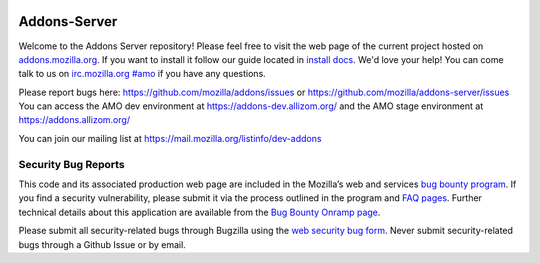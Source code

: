 .. image:: https://img.shields.io/badge/%E2%9D%A4-code%20of%20conduct-blue.svg
    :target: https://github.com/mozilla/addons-server/blob/master/CODE_OF_CONDUCT.md
    :alt: Code of conduct

.. image:: https://travis-ci.org/mozilla/addons-server.svg?branch=master
    :target: https://travis-ci.org/mozilla/addons-server

.. image:: https://pyup.io/repos/github/mozilla/addons-server/shield.svg
    :target: https://pyup.io/repos/github/mozilla/addons-server/
    :alt: Updates

.. image:: https://codecov.io/gh/mozilla/addons-server/branch/master/graph/badge.svg
    :target: https://codecov.io/gh/mozilla/addons-server

.. image:: https://pyup.io/repos/github/mozilla/addons-server/python-3-shield.svg
    :target: https://pyup.io/repos/github/mozilla/addons-server/
    :alt: Python 3


Addons-Server
=============

Welcome to the Addons Server repository!  Please feel free to visit the web page of the current project hosted on `addons.mozilla.org`_. If you want to install it follow our guide located in `install docs`_.  We'd love your help!  You can come talk to us on `irc.mozilla.org #amo`_ if you have any questions.

Please report bugs here: https://github.com/mozilla/addons/issues or https://github.com/mozilla/addons-server/issues
You can access the AMO dev environment at https://addons-dev.allizom.org/ and the AMO stage environment at https://addons.allizom.org/

You can join our mailing list at https://mail.mozilla.org/listinfo/dev-addons

.. _`addons.mozilla.org`: https://addons.mozilla.org
.. _`install docs`: https://addons-server.readthedocs.io/en/latest/topics/install/docker.html
.. _`irc.mozilla.org #amo`: irc://irc.mozilla.org/amo


.. marker-for-security-bug-inclusion-do-not-remove

Security Bug Reports
--------------------

This code and its associated production web page are included in the Mozilla’s web and services `bug bounty program`_. If you find a security vulnerability, please submit it via the process outlined in the program and `FAQ pages`_. Further technical details about this application are available from the `Bug Bounty Onramp page`_.

Please submit all security-related bugs through Bugzilla using the `web security bug form`_. Never submit security-related bugs through a Github Issue or by email.

.. _bug bounty program: https://www.mozilla.org/en-US/security/web-bug-bounty/
.. _FAQ pages: https://www.mozilla.org/en-US/security/bug-bounty/faq-webapp/
.. _Bug Bounty Onramp page: https://wiki.mozilla.org/Security/BugBountyOnramp/
.. _web security bug form: https://bugzilla.mozilla.org/form.web.bounty
